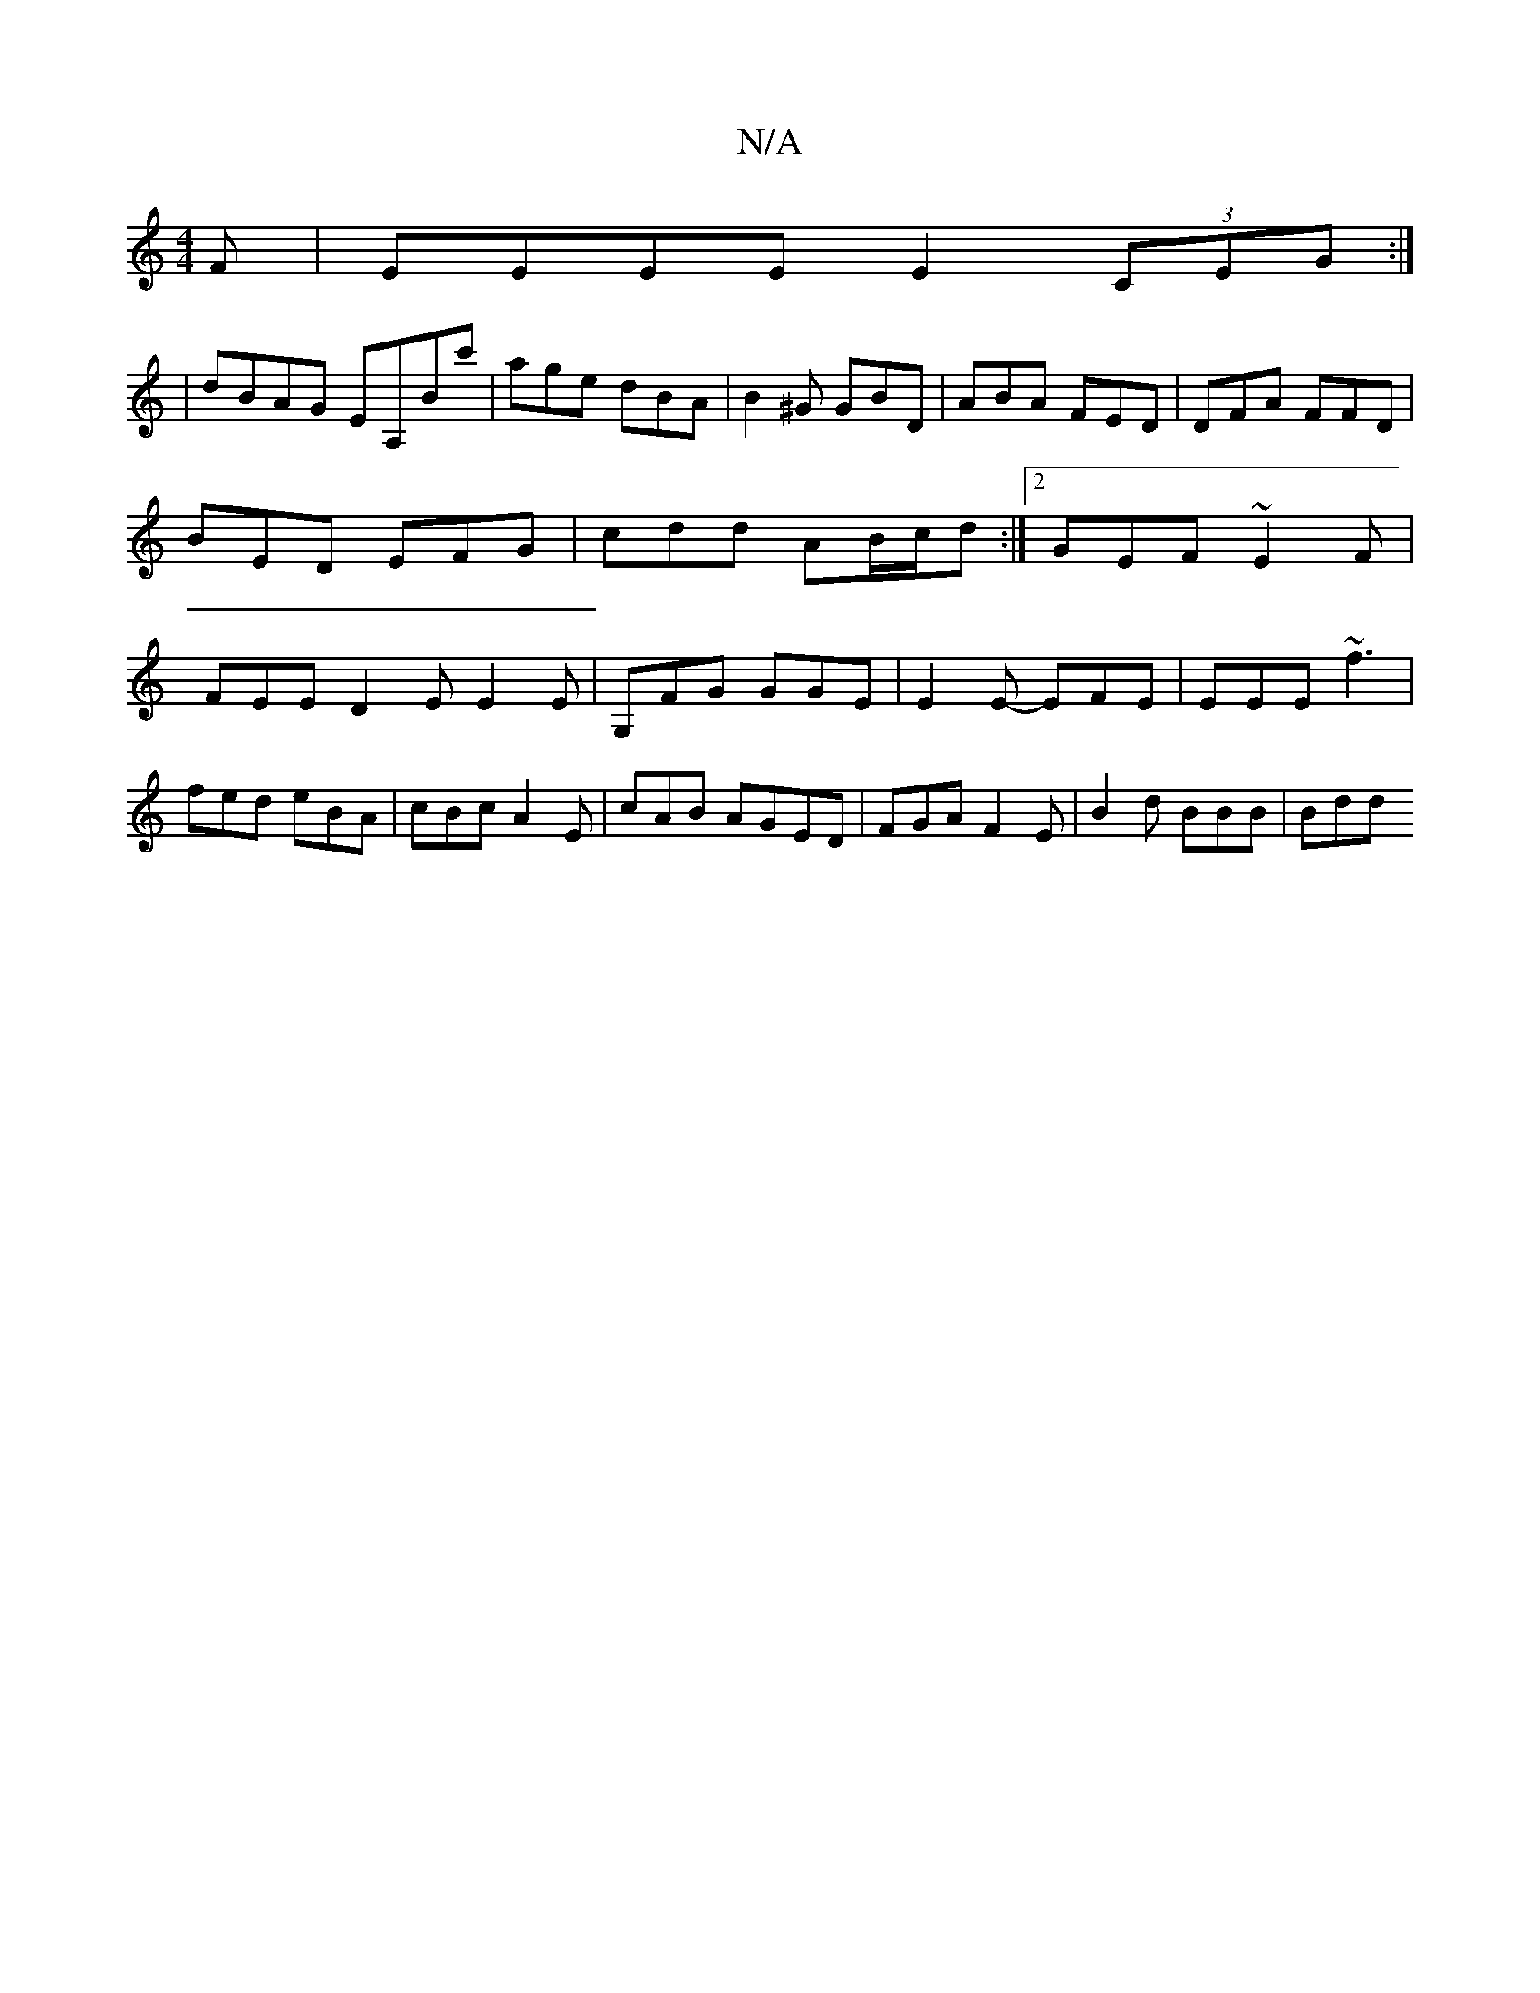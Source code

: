 X:1
T:N/A
M:4/4
R:N/A
K:Cmajor
F|EEEE E2 (3CEG:|
| dBAG EA,Bc' | age dBA | B2^G GBD | ABA FED |DFA FFD|
BED EFG | cdd AB/c/d :|[2 GEF ~E2F|
FEE D2E E2 E|G,FG GGE | E2E- EFE|EEE ~f3|fed eBA|cBc A2E|cAB AGED | FGA F2E | B2d BBB | Bdd